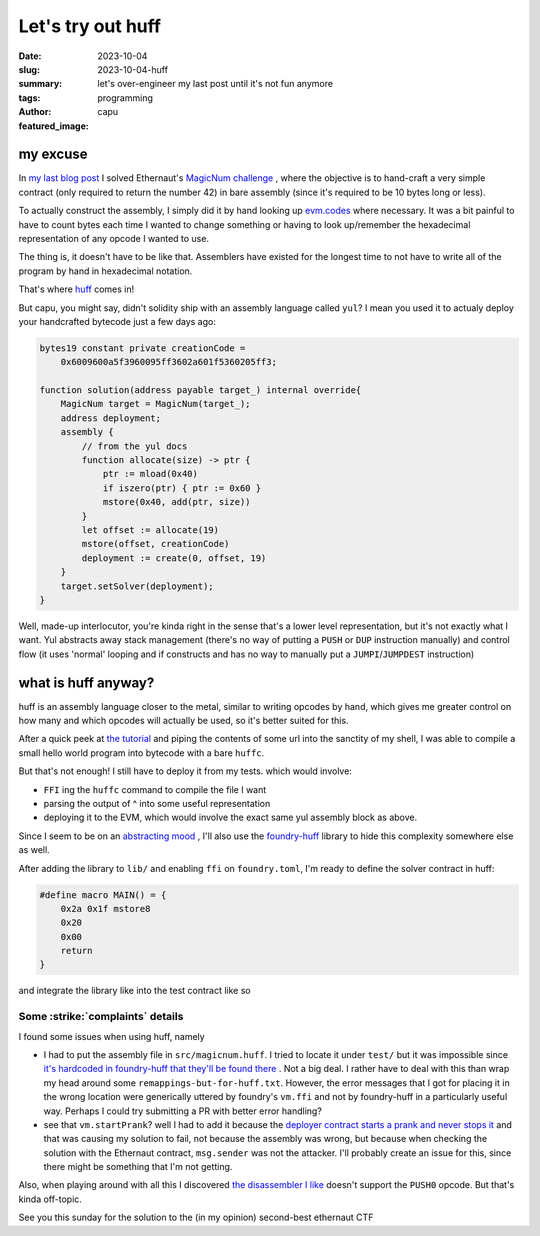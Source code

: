 ##################
Let's try out huff
##################
:date: 2023-10-04
:slug: 2023-10-04-huff
:summary: let's over-engineer my last post until it's not fun anymore
:tags: programming
:author: capu
:featured_image:

my excuse
=========

In `my last blog post <{filename}/2023-10-01-ethernaut-18-magicnum.rst>`_ I
solved Ethernaut's `MagicNum challenge
<https://ethernaut.openzeppelin.com/level/18>`_ , where the objective is to
hand-craft a very simple contract (only required to return the number 42) in
bare assembly (since it's required to be 10 bytes long or less).

To actually construct the assembly, I simply did it by hand looking up
`evm.codes <https://www.evm.codes/>`_ where necessary. It was a bit painful to
have to count bytes each time I wanted to change something or having to look
up/remember the hexadecimal representation of any opcode I wanted to use.

The thing is, it doesn't have to be like that. Assemblers have existed
for the longest time to not have to write all of the program by hand in
hexadecimal notation.

That's where `huff <https://docs.huff.sh/>`_ comes in! 

But capu, you might say, didn't solidity ship with an assembly language called
``yul``? I mean you used it to actualy deploy your handcrafted bytecode just a
few days ago:

.. code-block:: solidity

    bytes19 constant private creationCode =
        0x6009600a5f3960095ff3602a601f5360205ff3;

    function solution(address payable target_) internal override{
        MagicNum target = MagicNum(target_);
        address deployment;
        assembly {
            // from the yul docs
            function allocate(size) -> ptr {
                ptr := mload(0x40)
                if iszero(ptr) { ptr := 0x60 }
                mstore(0x40, add(ptr, size))
            }
            let offset := allocate(19)
            mstore(offset, creationCode)
            deployment := create(0, offset, 19)
        }
        target.setSolver(deployment);
    }

Well, made-up interlocutor, you're kinda right in the sense that's a lower level
representation, but it's not exactly what I want. Yul abstracts away stack
management (there's no way of putting a ``PUSH`` or ``DUP`` instruction manually) and
control flow (it uses 'normal' looping and if constructs and has no way to
manually put a ``JUMPI``/``JUMPDEST`` instruction)

what is huff anyway?
====================
huff is an assembly language closer to the metal, similar to writing opcodes by
hand, which gives me greater control on how many and which opcodes will actually
be used, so it's better suited for this.

After a quick peek at `the tutorial
<https://docs.huff.sh/tutorial/the-basics/>`_ and piping the contents of some
url into the sanctity of my shell, I was able to compile a small hello world
program into bytecode with a bare ``huffc``. 

But that's not enough! I still have to deploy it from my tests. which would
involve:

- ``FFI`` ing the ``huffc`` command to compile the file I want
- parsing the output of ^ into some useful representation
- deploying it to the EVM, which would involve the exact same yul assembly block
  as above.

Since I seem to be on an `abstracting mood
<https://en.wikipedia.org/wiki/Cowardice>`_ , I'll also use the `foundry-huff
<https://github.com/huff-language/foundry-huff>`_ library to hide this
complexity somewhere else as well.

After adding the library to ``lib/`` and enabling ``ffi`` on ``foundry.toml``,
I'm ready to define the solver contract in huff:

.. code-block:: plain

    #define macro MAIN() = {
        0x2a 0x1f mstore8
        0x20
        0x00
        return
    }

and integrate the library like into the test contract like so

.. code-block:: solidity
    :linenos: inline
    :hl_lines: 10

    import {HuffDeployer} from "foundry-huff/HuffDeployer.sol";

    // ...

    function solution(address payable target_) internal override {
        MagicNum target = MagicNum(target_);

        address deployment = HuffDeployer.deploy("magicnum");
        target.setSolver(deployment);
        vm.startPrank(attacker, attacker);
    }

Some :strike:`complaints` details
---------------------------------
I found some issues when using huff, namely

- I had to put the assembly file in ``src/magicnum.huff``. I tried to locate it
  under ``test/`` but it was impossible since `it's hardcoded in foundry-huff
  that they'll be found there
  <https://github.com/huff-language/foundry-huff/blob/main/src/depreciated/StatefulDeployer.sol#L50>`_ .
  Not a big deal. I rather have to deal with this than wrap my head around
  some ``remappings-but-for-huff.txt``. However, the error messages that I got for
  placing it in the wrong location were generically uttered by foundry's
  ``vm.ffi`` and not by foundry-huff in a particularly useful way. Perhaps I
  could try submitting a PR with better error handling?
- see that ``vm.startPrank``? well I had to add it because the `deployer
  contract starts a prank and never stops it
  <https://github.com/solhint-community/solhint-community/pull/41>`_ and that
  was causing my solution to fail, not because the assembly was wrong, but
  because when checking the solution with the Ethernaut contract, ``msg.sender``
  was not the attacker. I'll probably create an issue for this, since there
  might be something that I'm not getting.

Also, when playing around with all this I discovered `the disassembler I like
<https://github.com/crytic/pyevmasm>`_ doesn't support the ``PUSH0`` opcode. But
that's kinda off-topic.

See you this sunday for the solution to the (in my opinion) second-best
ethernaut CTF
